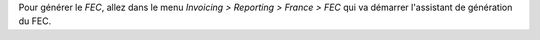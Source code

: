 Pour générer le *FEC*, allez dans le menu *Invoicing > Reporting > France > FEC* qui va démarrer l'assistant de génération du FEC.
